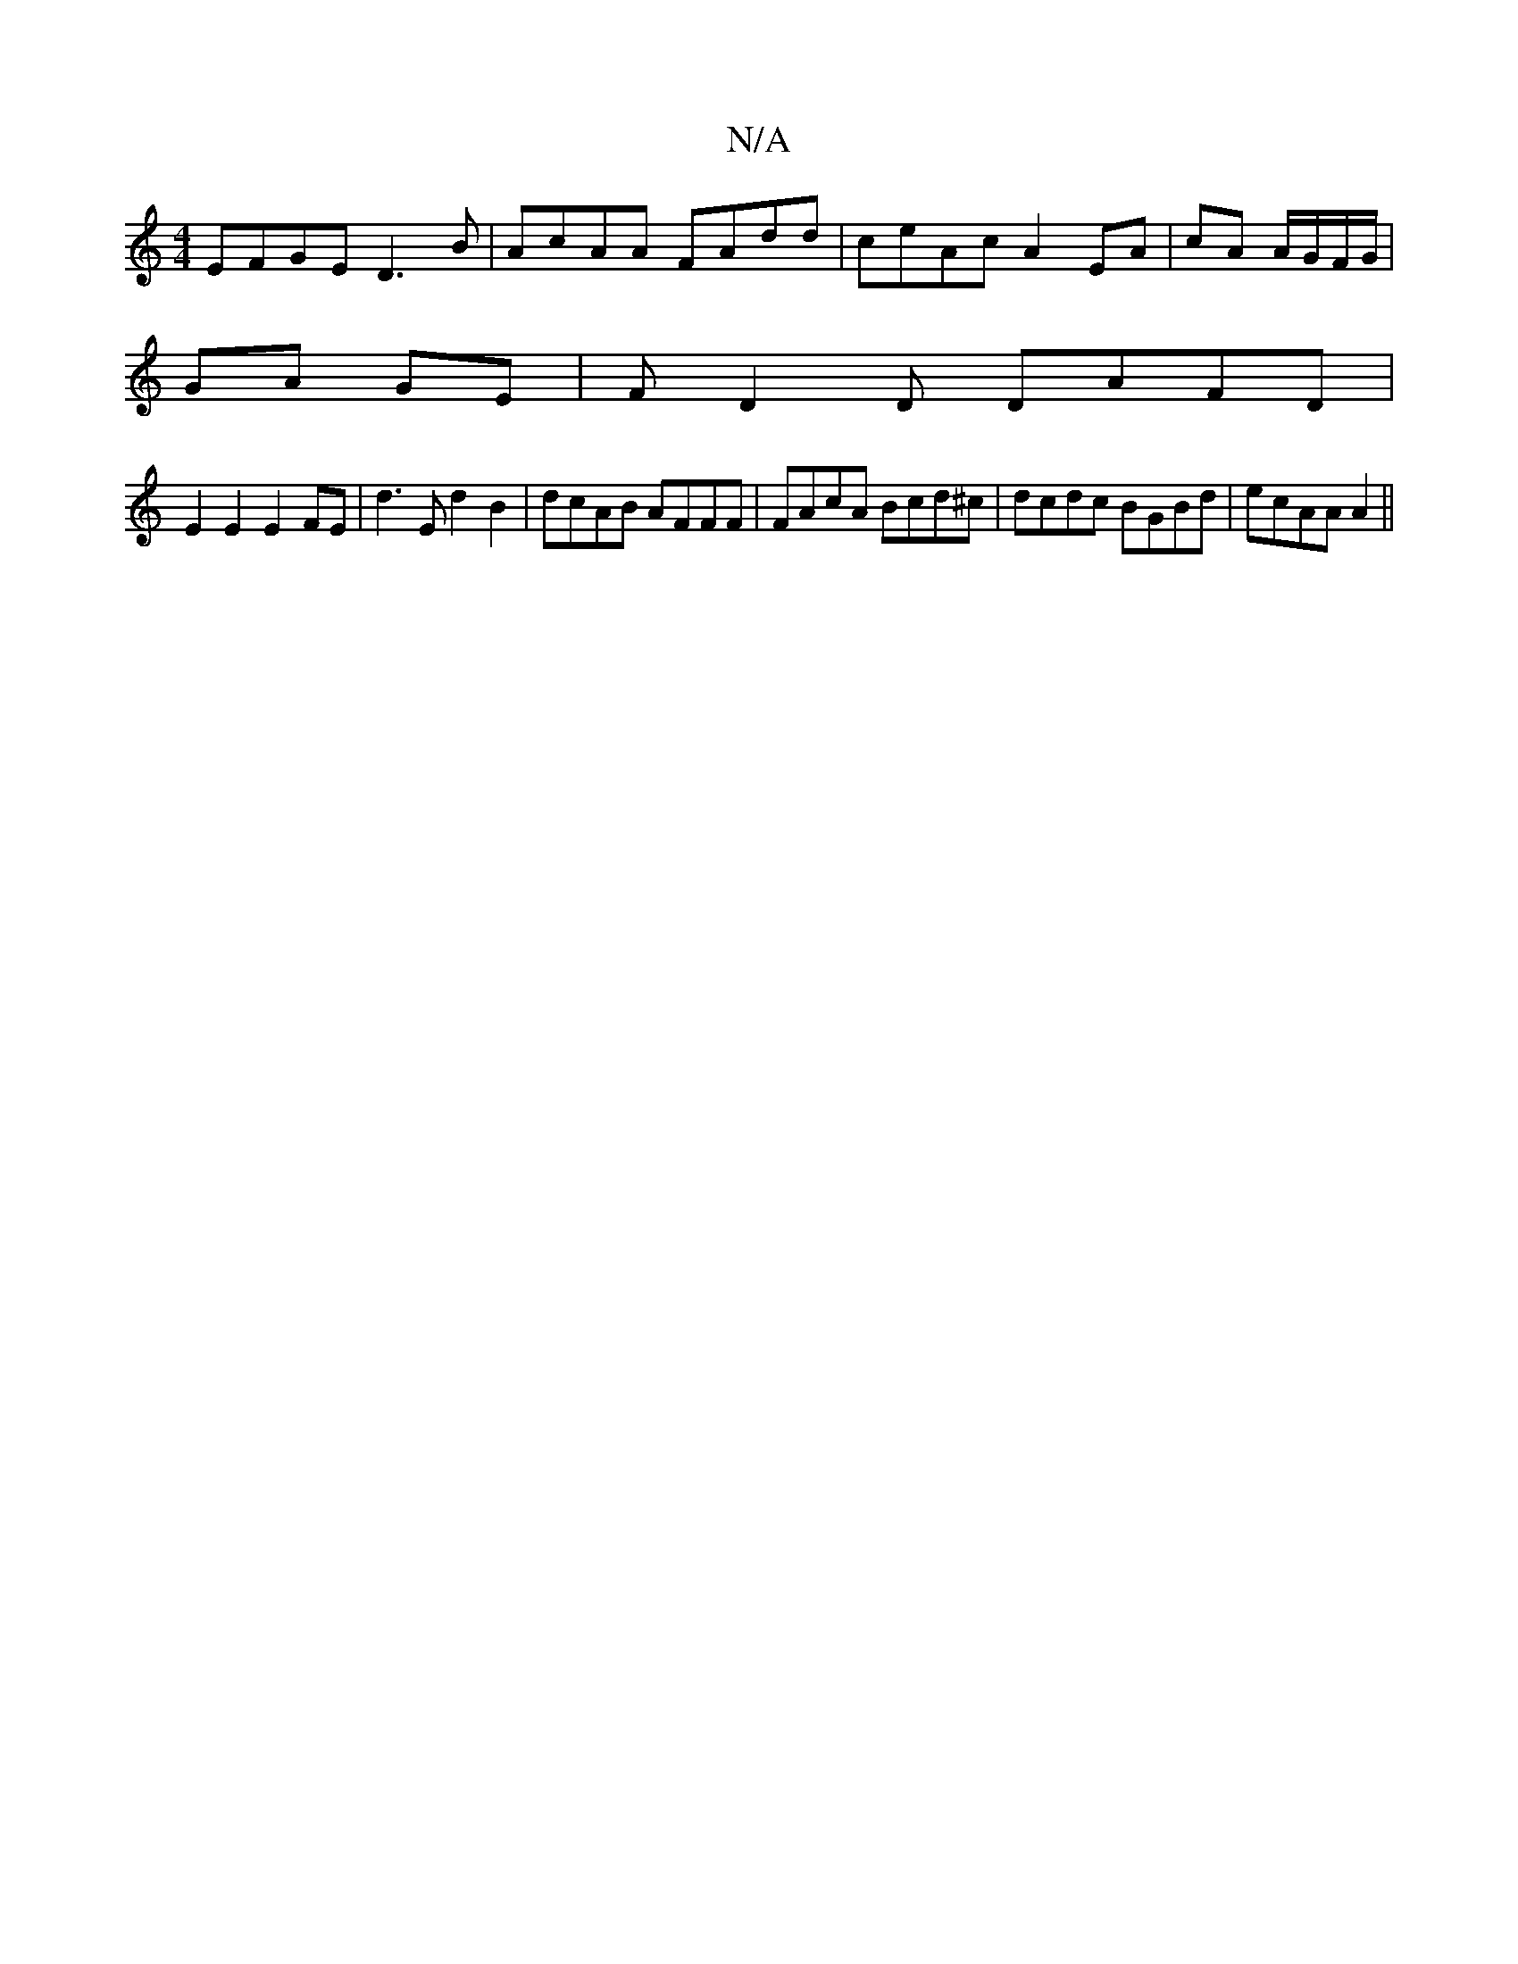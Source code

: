 X:1
T:N/A
M:4/4
R:N/A
K:Cmajor
 EFGE D3 B|AcAA FAdd|ceAc A2 EA| cA A/G/F/G/ |
GA GE | FD2D DAFD |
E2E2 E2FE|d3E d2 B2 | dcAB AFFF | FAcA Bcd^c | dcdc BGBd | ecAA A2 ||

A2 | Bgdg g2 ag | a2 eB AGFE |1 
|:A2cB AGFG|AGGE FDAF|dFAd cA